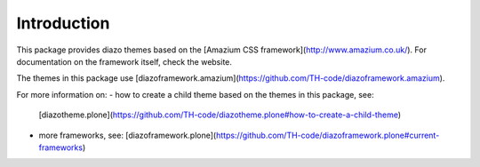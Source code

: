 Introduction
============
This package provides diazo themes based on the
[Amazium CSS framework](http://www.amazium.co.uk/). For documentation
on the framework itself, check the website.

The themes in this package use 
[diazoframework.amazium](https://github.com/TH-code/diazoframework.amazium).

For more information on:
- how to create a child theme based on the themes in this package, see:
  [diazotheme.plone](https://github.com/TH-code/diazotheme.plone#how-to-create-a-child-theme)
- more frameworks, see: [diazoframework.plone](https://github.com/TH-code/diazoframework.plone#current-frameworks)


